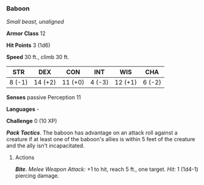 *** Baboon
:PROPERTIES:
:CUSTOM_ID: baboon
:END:
/Small beast, unaligned/

*Armor Class* 12

*Hit Points* 3 (1d6)

*Speed* 30 ft., climb 30 ft.

| STR    | DEX     | CON     | INT    | WIS     | CHA    |
|--------+---------+---------+--------+---------+--------|
| 8 (-1) | 14 (+2) | 11 (+0) | 4 (-3) | 12 (+1) | 6 (-2) |

*Senses* passive Perception 11

*Languages* -

*Challenge* 0 (10 XP)

*/Pack Tactics/*. The baboon has advantage on an attack roll against a
creature if at least one of the baboon's allies is within 5 feet of the
creature and the ally isn't incapacitated.

****** Actions
:PROPERTIES:
:CUSTOM_ID: actions
:END:
*/Bite/*. /Melee Weapon Attack:/ +1 to hit, reach 5 ft., one target.
/Hit:/ 1 (1d4-1) piercing damage.
